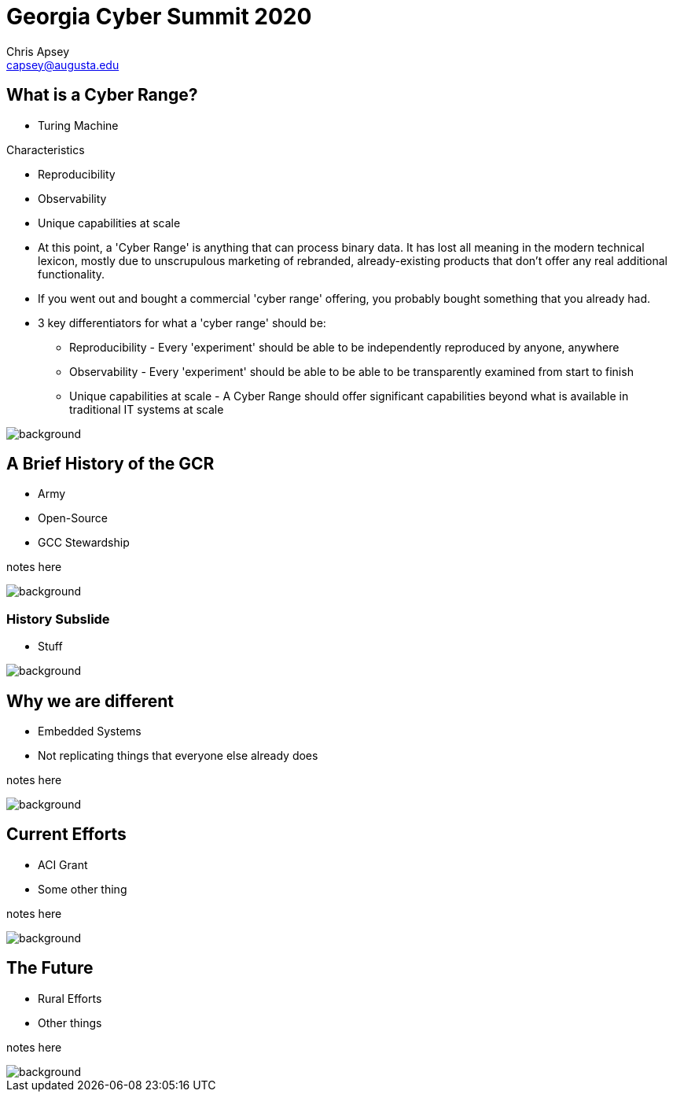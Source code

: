 = Georgia Cyber Summit 2020
Chris Apsey <capsey@augusta.edu>
:backend: revealjs
:imagesdir: https://gitlab.com/gacybercenter/theming/-/raw/master/resources/images/
:title-slide-background-image: gcc_grey_title_bg.svg
:revealjs_theme: black

== What is a Cyber Range?

[%step]
* Turing Machine

.Characteristics
* Reproducibility
* Observability
* Unique capabilities at scale

[.notes]
--
* At this point, a 'Cyber Range' is anything that can process binary data.
It has lost all meaning in the modern technical lexicon, mostly due to unscrupulous marketing of rebranded,
already-existing products that don't offer any real additional functionality.

* If you went out and bought a commercial 'cyber range' offering, you probably bought something that you already had.

* 3 key differentiators for what a 'cyber range' should be:
** Reproducibility - Every 'experiment' should be able to be independently reproduced by anyone, anywhere
** Observability - Every 'experiment' should be able to be able to be transparently examined from start to finish
** Unique capabilities at scale - A Cyber Range should offer significant capabilities beyond what is available in traditional IT systems at scale
--

image::gcc_black_bg.svg[background, size=100%]

== A Brief History of the GCR

[%step]
* Army
* Open-Source
* GCC Stewardship

[.notes]
--
notes here
--

image::gcc_black_bg.svg[background, size=100%]

=== History Subslide

* Stuff

image::gcc_black_bg.svg[background, size=100%]

== Why we are different

* Embedded Systems
* Not replicating things that everyone else already does

[.notes]
--
notes here
--

image::gcc_black_bg.svg[background, size=100%]

== Current Efforts

* ACI Grant
* Some other thing

[.notes]
--
notes here
--

image::gcc_black_bg.svg[background, size=100%]

== The Future

* Rural Efforts
* Other things

[.notes]
--
notes here
--

image::gcc_black_bg.svg[background, size=100%]
